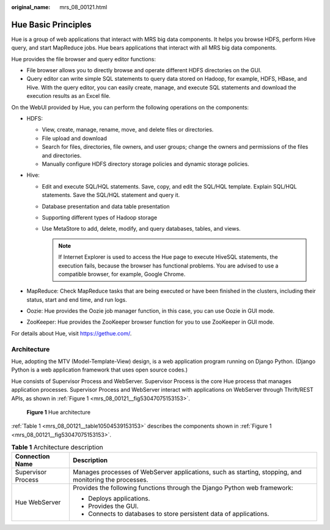 :original_name: mrs_08_00121.html

.. _mrs_08_00121:

Hue Basic Principles
====================

Hue is a group of web applications that interact with MRS big data components. It helps you browse HDFS, perform Hive query, and start MapReduce jobs. Hue bears applications that interact with all MRS big data components.

Hue provides the file browser and query editor functions:

-  File browser allows you to directly browse and operate different HDFS directories on the GUI.

-  Query editor can write simple SQL statements to query data stored on Hadoop, for example, HDFS, HBase, and Hive. With the query editor, you can easily create, manage, and execute SQL statements and download the execution results as an Excel file.

On the WebUI provided by Hue, you can perform the following operations on the components:

-  HDFS:

   -  View, create, manage, rename, move, and delete files or directories.
   -  File upload and download
   -  Search for files, directories, file owners, and user groups; change the owners and permissions of the files and directories.
   -  Manually configure HDFS directory storage policies and dynamic storage policies.

-  Hive:

   -  Edit and execute SQL/HQL statements. Save, copy, and edit the SQL/HQL template. Explain SQL/HQL statements. Save the SQL/HQL statement and query it.
   -  Database presentation and data table presentation
   -  Supporting different types of Hadoop storage
   -  Use MetaStore to add, delete, modify, and query databases, tables, and views.

      .. note::

         If Internet Explorer is used to access the Hue page to execute HiveSQL statements, the execution fails, because the browser has functional problems. You are advised to use a compatible browser, for example, Google Chrome.

-  MapReduce: Check MapReduce tasks that are being executed or have been finished in the clusters, including their status, start and end time, and run logs.
-  Oozie: Hue provides the Oozie job manager function, in this case, you can use Oozie in GUI mode.
-  ZooKeeper: Hue provides the ZooKeeper browser function for you to use ZooKeeper in GUI mode.

For details about Hue, visit `https://gethue.com/ <http://gethue.com/>`__.

Architecture
------------

Hue, adopting the MTV (Model-Template-View) design, is a web application program running on Django Python. (Django Python is a web application framework that uses open source codes.)

Hue consists of Supervisor Process and WebServer. Supervisor Process is the core Hue process that manages application processes. Supervisor Process and WebServer interact with applications on WebServer through Thrift/REST APIs, as shown in :ref:`Figure 1 <mrs_08_00121__fig53047075153153>`.

.. _mrs_08_00121__fig53047075153153:

.. figure:: /_static/images/en-us_image_0000001296750298.png
   :alt: **Figure 1** Hue architecture

   **Figure 1** Hue architecture

:ref:`Table 1 <mrs_08_00121__table10504539153153>` describes the components shown in :ref:`Figure 1 <mrs_08_00121__fig53047075153153>`.

.. _mrs_08_00121__table10504539153153:

.. table:: **Table 1** Architecture description

   +-----------------------------------+--------------------------------------------------------------------------------------------------------+
   | Connection Name                   | Description                                                                                            |
   +===================================+========================================================================================================+
   | Supervisor Process                | Manages processes of WebServer applications, such as starting, stopping, and monitoring the processes. |
   +-----------------------------------+--------------------------------------------------------------------------------------------------------+
   | Hue WebServer                     | Provides the following functions through the Django Python web framework:                              |
   |                                   |                                                                                                        |
   |                                   | -  Deploys applications.                                                                               |
   |                                   | -  Provides the GUI.                                                                                   |
   |                                   | -  Connects to databases to store persistent data of applications.                                     |
   +-----------------------------------+--------------------------------------------------------------------------------------------------------+
